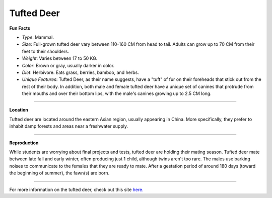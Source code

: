 Tufted Deer
===========

.. image:: tufted_deer.png
	:height: 400px
	:width: 500px
	:align: center

**Fun Facts**

* *Type*: Mammal.
* *Size*: Full-grown tufted deer vary between 110-160 CM from head to tail. Adults can grow up to 70 CM from their feet to their shoulders.
* *Weight*: Varies between 17 to 50 KG.
* *Color*: Brown or gray, usually darker in color.
* *Diet*: Herbivore. Eats grass, berries, bamboo, and herbs.
* *Unique Features*: Tufted Deer, as their name suggests, have a "tuft" of fur on their foreheads that stick out from the rest of their body. In addition, both male and female tufted deer have a unique set of canines that protrude from their mouths and over their bottom lips, with the male's canines growing up to 2.5 CM long.

===============================================================================

**Location**

Tufted deer are located around the eastern Asian region, usually appearing in China. More specifically, they prefer to inhabit damp forests and areas near a freshwater supply.

===============================================================================

**Reproduction**

While students are worrying about final projects and tests, tufted deer are holding their mating season. Tufted deer mate between late fall and early winter, often producing just 1 child, although twins aren't too rare. The males use barking noises to communicate to the females that they are ready to mate. After a gestation period of around 180 days (toward the beginning of summer), the fawn(s) are born.

===============================================================================

For more information on the tufted deer, check out this site `here. <http://eol.org/pages/308480/details>`_